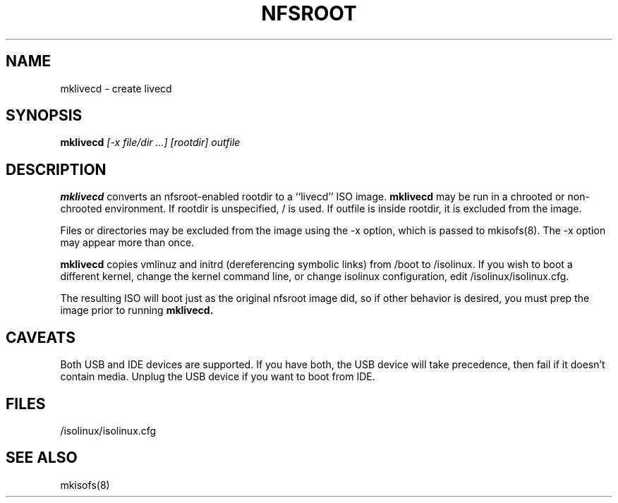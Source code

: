 .TH NFSROOT "Release 1.0" "LLNL" "NFSROOT"
.SH NAME
mklivecd \- create livecd
.SH SYNOPSIS
.B mklivecd
.I "[-x file/dir ...] [rootdir] outfile"
.SH DESCRIPTION
.B mklivecd
converts an nfsroot-enabled rootdir to a ``livecd'' ISO image.
.B mklivecd
may be run in a chrooted or non-chrooted environment.
If rootdir is unspecified, / is used.
If outfile is inside rootdir, it is excluded from the image.
.LP
Files or directories may be excluded from the image using the -x option,
which is passed to mkisofs(8).  The -x option may appear more than once.
.LP
.B mklivecd
copies vmlinuz and initrd (dereferencing symbolic links) from /boot to 
/isolinux. If you wish to boot a different kernel, change the kernel command
line, or change isolinux configuration, edit /isolinux/isolinux.cfg.
.LP
The resulting ISO will boot just as the original nfsroot image did,
so if other behavior is desired, you must prep the image prior to 
running
.B mklivecd.
.SH CAVEATS
Both USB and IDE devices are supported.  If you have both, 
the USB device will take precedence, then fail if it doesn't 
contain media.  Unplug the USB device if you want to boot from IDE.
.SH "FILES"
/isolinux/isolinux.cfg
.SH "SEE ALSO"
mkisofs(8)
